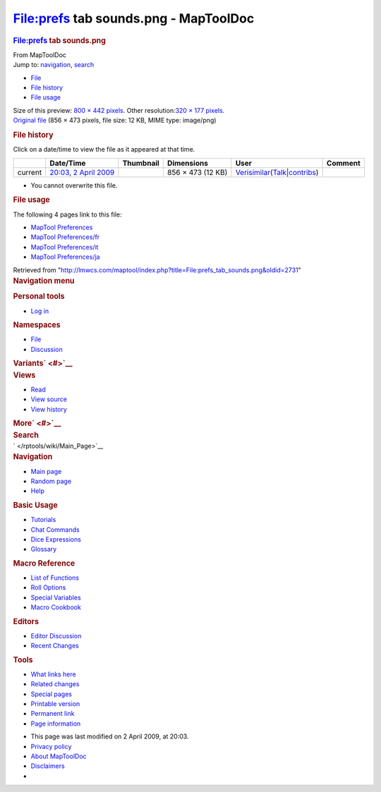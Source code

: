 ======================================
File:prefs tab sounds.png - MapToolDoc
======================================

.. contents::
   :depth: 3
..

.. container:: noprint
   :name: mw-page-base

.. container:: noprint
   :name: mw-head-base

.. container:: mw-body
   :name: content

   .. container:: mw-indicators

   .. rubric:: File:prefs tab sounds.png
      :name: firstHeading
      :class: firstHeading

   .. container:: mw-body-content
      :name: bodyContent

      .. container::
         :name: siteSub

         From MapToolDoc

      .. container::
         :name: contentSub

      .. container:: mw-jump
         :name: jump-to-nav

         Jump to: `navigation <#mw-head>`__, `search <#p-search>`__

      .. container::
         :name: mw-content-text

         -  `File <#file>`__
         -  `File history <#filehistory>`__
         -  `File usage <#filelinks>`__

         .. container:: fullImageLink
            :name: file

            |File:prefs tab sounds.png|

            .. container:: mw-filepage-resolutioninfo

               Size of this preview: `800 × 442
               pixels </maptool/images/thumb/4/46/prefs_tab_sounds.png/800px-prefs_tab_sounds.png>`__.
               Other resolution:\ `320 × 177
               pixels </maptool/images/thumb/4/46/prefs_tab_sounds.png/320px-prefs_tab_sounds.png>`__\ .

         .. container:: fullMedia

            `Original
            file </maptool/images/4/46/prefs_tab_sounds.png>`__ ‎(856 ×
            473 pixels, file size: 12 KB, MIME type: image/png)

         .. container:: mw-content-ltr
            :name: mw-imagepage-content

         .. rubric:: File history
            :name: filehistory

         .. container::
            :name: mw-imagepage-section-filehistory

            Click on a date/time to view the file as it appeared at that
            time.

            ======= =================================================================== ================================================= ================= =================================================================================================================================================================================================================== =======
            \       Date/Time                                                           Thumbnail                                         Dimensions        User                                                                                                                                                                                                                Comment
            ======= =================================================================== ================================================= ================= =================================================================================================================================================================================================================== =======
            current `20:03, 2 April 2009 </maptool/images/4/46/prefs_tab_sounds.png>`__ |Thumbnail for version as of 20:03, 2 April 2009| 856 × 473 (12 KB) `Verisimilar </rptools/wiki/User:Verisimilar>`__\ (\ \ `Talk </maptool/index.php?title=User_talk:Verisimilar&action=edit&redlink=1>`__\ \ \|\ \ `contribs </rptools/wiki/Special:Contributions/Verisimilar>`__\ \ )
            ======= =================================================================== ================================================= ================= =================================================================================================================================================================================================================== =======

         -  You cannot overwrite this file.

         .. rubric:: File usage
            :name: filelinks

         .. container::
            :name: mw-imagepage-section-linkstoimage

            The following 4 pages link to this file:

            -  `MapTool
               Preferences </rptools/wiki/MapTool_Preferences>`__
            -  `MapTool
               Preferences/fr </rptools/wiki/MapTool_Preferences/fr>`__
            -  `MapTool
               Preferences/it </rptools/wiki/MapTool_Preferences/it>`__
            -  `MapTool
               Preferences/ja </rptools/wiki/MapTool_Preferences/ja>`__

      .. container:: printfooter

         Retrieved from
         "http://lmwcs.com/maptool/index.php?title=File:prefs_tab_sounds.png&oldid=2731"

      .. container:: catlinks catlinks-allhidden
         :name: catlinks

      .. container:: visualClear

.. container::
   :name: mw-navigation

   .. rubric:: Navigation menu
      :name: navigation-menu

   .. container::
      :name: mw-head

      .. container::
         :name: p-personal

         .. rubric:: Personal tools
            :name: p-personal-label

         -  `Log
            in </maptool/index.php?title=Special:UserLogin&returnto=File%3Aprefs+tab+sounds.png>`__

      .. container::
         :name: left-navigation

         .. container:: vectorTabs
            :name: p-namespaces

            .. rubric:: Namespaces
               :name: p-namespaces-label

            -  `File </rptools/wiki/File:prefs_tab_sounds.png>`__
            -  `Discussion </maptool/index.php?title=File_talk:prefs_tab_sounds.png&action=edit&redlink=1>`__

         .. container:: vectorMenu emptyPortlet
            :name: p-variants

            .. rubric:: Variants\ ` <#>`__
               :name: p-variants-label

            .. container:: menu

      .. container::
         :name: right-navigation

         .. container:: vectorTabs
            :name: p-views

            .. rubric:: Views
               :name: p-views-label

            -  `Read </rptools/wiki/File:prefs_tab_sounds.png>`__
            -  `View
               source </maptool/index.php?title=File:prefs_tab_sounds.png&action=edit>`__
            -  `View
               history </maptool/index.php?title=File:prefs_tab_sounds.png&action=history>`__

         .. container:: vectorMenu emptyPortlet
            :name: p-cactions

            .. rubric:: More\ ` <#>`__
               :name: p-cactions-label

            .. container:: menu

         .. container::
            :name: p-search

            .. rubric:: Search
               :name: search

            .. container::
               :name: simpleSearch

   .. container::
      :name: mw-panel

      .. container::
         :name: p-logo

         ` </rptools/wiki/Main_Page>`__

      .. container:: portal
         :name: p-navigation

         .. rubric:: Navigation
            :name: p-navigation-label

         .. container:: body

            -  `Main page </rptools/wiki/Main_Page>`__
            -  `Random page </rptools/wiki/Special:Random>`__
            -  `Help <https://www.mediawiki.org/wiki/Special:MyLanguage/Help:Contents>`__

      .. container:: portal
         :name: p-Basic_Usage

         .. rubric:: Basic Usage
            :name: p-Basic_Usage-label

         .. container:: body

            -  `Tutorials </rptools/wiki/Category:Tutorial>`__
            -  `Chat Commands </rptools/wiki/Chat_Commands>`__
            -  `Dice Expressions </rptools/wiki/Dice_Expressions>`__
            -  `Glossary </rptools/wiki/Glossary>`__

      .. container:: portal
         :name: p-Macro_Reference

         .. rubric:: Macro Reference
            :name: p-Macro_Reference-label

         .. container:: body

            -  `List of
               Functions </rptools/wiki/Category:Macro_Function>`__
            -  `Roll Options </rptools/wiki/Category:Roll_Option>`__
            -  `Special
               Variables </rptools/wiki/Category:Special_Variable>`__
            -  `Macro Cookbook </rptools/wiki/Category:Cookbook>`__

      .. container:: portal
         :name: p-Editors

         .. rubric:: Editors
            :name: p-Editors-label

         .. container:: body

            -  `Editor Discussion </rptools/wiki/Editor>`__
            -  `Recent Changes </rptools/wiki/Special:RecentChanges>`__

      .. container:: portal
         :name: p-tb

         .. rubric:: Tools
            :name: p-tb-label

         .. container:: body

            -  `What links
               here </rptools/wiki/Special:WhatLinksHere/File:prefs_tab_sounds.png>`__
            -  `Related
               changes </rptools/wiki/Special:RecentChangesLinked/File:prefs_tab_sounds.png>`__
            -  `Special pages </rptools/wiki/Special:SpecialPages>`__
            -  `Printable
               version </maptool/index.php?title=File:prefs_tab_sounds.png&printable=yes>`__
            -  `Permanent
               link </maptool/index.php?title=File:prefs_tab_sounds.png&oldid=2731>`__
            -  `Page
               information </maptool/index.php?title=File:prefs_tab_sounds.png&action=info>`__

.. container::
   :name: footer

   -  This page was last modified on 2 April 2009, at 20:03.

   -  `Privacy policy </rptools/wiki/MapToolDoc:Privacy_policy>`__
   -  `About MapToolDoc </rptools/wiki/MapToolDoc:About>`__
   -  `Disclaimers </rptools/wiki/MapToolDoc:General_disclaimer>`__

   -  |Powered by MediaWiki|

   .. container::

.. |File:prefs tab sounds.png| image:: /maptool/images/thumb/4/46/prefs_tab_sounds.png/800px-prefs_tab_sounds.png
   :width: 800px
   :height: 442px
   :target: /maptool/images/4/46/prefs_tab_sounds.png
.. |Thumbnail for version as of 20:03, 2 April 2009| image:: /maptool/images/thumb/4/46/prefs_tab_sounds.png/120px-prefs_tab_sounds.png
   :width: 120px
   :height: 66px
   :target: /maptool/images/4/46/prefs_tab_sounds.png
.. |Powered by MediaWiki| image:: /maptool/resources/assets/poweredby_mediawiki_88x31.png
   :width: 88px
   :height: 31px
   :target: //www.mediawiki.org/
